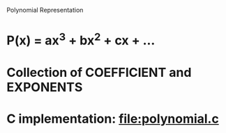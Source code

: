 Polynomial Representation
* P(x) = ax^3 + bx^2 + cx + ...
* Collection of *COEFFICIENT* and *EXPONENTS*
* C implementation: file:polynomial.c
